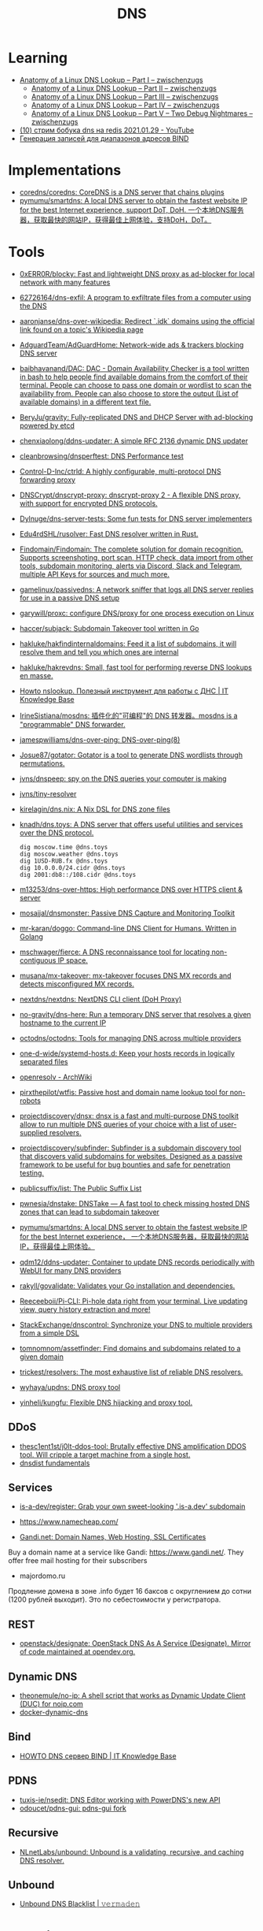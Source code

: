 :PROPERTIES:
:ID:       ba8e53be-0c59-436f-8cb0-a1845f1086ad
:END:
#+title: DNS

* Learning
- [[https://zwischenzugs.com/2018/06/08/anatomy-of-a-linux-dns-lookup-part-i/][Anatomy of a Linux DNS Lookup – Part I – zwischenzugs]]
  - [[https://zwischenzugs.com/2018/06/18/anatomy-of-a-linux-dns-lookup-part-ii/][Anatomy of a Linux DNS Lookup – Part II – zwischenzugs]]
  - [[https://zwischenzugs.com/2018/07/06/anatomy-of-a-linux-dns-lookup-part-iii/][Anatomy of a Linux DNS Lookup – Part III – zwischenzugs]]
  - [[https://zwischenzugs.com/2018/08/06/anatomy-of-a-linux-dns-lookup-part-iv/][Anatomy of a Linux DNS Lookup – Part IV – zwischenzugs]]
  - [[https://zwischenzugs.com/2018/09/13/anatomy-of-a-linux-dns-lookup-part-v-two-debug-nightmares/][Anatomy of a Linux DNS Lookup – Part V – Two Debug Nightmares – zwischenzugs]]
- [[https://www.youtube.com/watch?v=BO-c69AxSis][(10) стрим бобука dns на redis 2021.01.29 - YouTube]]
- [[https://tech-geek.ru/generating-records-for-address-ranges-bind/][Генерация записей для диапазонов адресов BIND]]

* Implementations
- [[https://github.com/coredns/coredns][coredns/coredns: CoreDNS is a DNS server that chains plugins]]
- [[https://github.com/pymumu/smartdns][pymumu/smartdns: A local DNS server to obtain the fastest website IP for the best Internet experience, support DoT, DoH. 一个本地DNS服务器，获取最快的网站IP，获得最佳上网体验，支持DoH，DoT。]]

* Tools
- [[https://github.com/0xERR0R/blocky][0xERR0R/blocky: Fast and lightweight DNS proxy as ad-blocker for local network with many features]]
- [[https://github.com/62726164/dns-exfil][62726164/dns-exfil: A program to exfiltrate files from a computer using the DNS]]
- [[https://github.com/aaronjanse/dns-over-wikipedia][aaronjanse/dns-over-wikipedia: Redirect `.idk` domains using the official link found on a topic's Wikipedia page]]
- [[https://github.com/AdguardTeam/AdGuardHome][AdguardTeam/AdGuardHome: Network-wide ads & trackers blocking DNS server]]
- [[https://github.com/baibhavanand/DAC][baibhavanand/DAC: DAC - Domain Availability Checker is a tool written in bash to help people find available domains from the comfort of their terminal. People can choose to pass one domain or wordlist to scan the availability from. People can also choose to store the output (List of available domains) in a different text file.]]
- [[https://github.com/BeryJu/gravity][BeryJu/gravity: Fully-replicated DNS and DHCP Server with ad-blocking powered by etcd]]
- [[https://github.com/chenxiaolong/ddns-updater][chenxiaolong/ddns-updater: A simple RFC 2136 dynamic DNS updater]]
- [[https://github.com/cleanbrowsing/dnsperftest][cleanbrowsing/dnsperftest: DNS Performance test]]
- [[https://github.com/Control-D-Inc/ctrld][Control-D-Inc/ctrld: A highly configurable, multi-protocol DNS forwarding proxy]]
- [[https://github.com/DNSCrypt/dnscrypt-proxy][DNSCrypt/dnscrypt-proxy: dnscrypt-proxy 2 - A flexible DNS proxy, with support for encrypted DNS protocols.]]
- [[https://github.com/Dylnuge/dns-server-tests][Dylnuge/dns-server-tests: Some fun tests for DNS server implementers]]
- [[https://github.com/Edu4rdSHL/rusolver][Edu4rdSHL/rusolver: Fast DNS resolver written in Rust.]]
- [[https://github.com/Findomain/Findomain][Findomain/Findomain: The complete solution for domain recognition. Supports screenshoting, port scan, HTTP check, data import from other tools, subdomain monitoring, alerts via Discord, Slack and Telegram, multiple API Keys for sources and much more.]]
- [[https://github.com/gamelinux/passivedns][gamelinux/passivedns: A network sniffer that logs all DNS server replies for use in a passive DNS setup]]
- [[https://github.com/garywill/proxc][garywill/proxc: configure DNS/proxy for one process execution on Linux]]
- [[https://github.com/haccer/subjack][haccer/subjack: Subdomain Takeover tool written in Go]]
- [[https://github.com/hakluke/hakfindinternaldomains][hakluke/hakfindinternaldomains: Feed it a list of subdomains, it will resolve them and tell you which ones are internal]]
- [[https://github.com/hakluke/hakrevdns][hakluke/hakrevdns: Small, fast tool for performing reverse DNS lookups en masse.]]
- [[https://disnetern.ru/howto-nslookup-working-whith-dns/][Howto nslookup. Полезный инструмент для работы с ДНС | IT Knowledge Base]]
- [[https://github.com/IrineSistiana/mosdns][IrineSistiana/mosdns: 插件化的"可编程"的 DNS 转发器。mosdns is a "programmable" DNS forwarder.]]
- [[https://github.com/jamespwilliams/dns-over-ping][jamespwilliams/dns-over-ping: DNS-over-ping(8)]]
- [[https://github.com/Josue87/gotator][Josue87/gotator: Gotator is a tool to generate DNS wordlists through permutations.]]
- [[https://github.com/jvns/dnspeep][jvns/dnspeep: spy on the DNS queries your computer is making]]
- [[https://github.com/jvns/tiny-resolver][jvns/tiny-resolver]]
- [[https://github.com/kirelagin/dns.nix][kirelagin/dns.nix: A Nix DSL for DNS zone files]]
- [[https://github.com/knadh/dns.toys][knadh/dns.toys: A DNS server that offers useful utilities and services over the DNS protocol.]]
  : dig moscow.time @dns.toys
  : dig moscow.weather @dns.toys
  : dig 1USD-RUB.fx @dns.toys
  : dig 10.0.0.0/24.cidr @dns.toys
  : dig 2001:db8::/108.cidr @dns.toys
- [[https://github.com/m13253/dns-over-https][m13253/dns-over-https: High performance DNS over HTTPS client & server]]
- [[https://github.com/mosajjal/dnsmonster][mosajjal/dnsmonster: Passive DNS Capture and Monitoring Toolkit]]
- [[https://github.com/mr-karan/doggo][mr-karan/doggo: Command-line DNS Client for Humans. Written in Golang]]
- [[https://github.com/mschwager/fierce][mschwager/fierce: A DNS reconnaissance tool for locating non-contiguous IP space.]]
- [[https://github.com/musana/mx-takeover][musana/mx-takeover: mx-takeover focuses DNS MX records and detects misconfigured MX records.]]
- [[https://github.com/nextdns/nextdns][nextdns/nextdns: NextDNS CLI client (DoH Proxy)]]
- [[https://github.com/no-gravity/dns-here][no-gravity/dns-here: Run a temporary DNS server that resolves a given hostname to the current IP]]
- [[https://github.com/octodns/octodns][octodns/octodns: Tools for managing DNS across multiple providers]]
- [[https://github.com/one-d-wide/systemd-hosts.d][one-d-wide/systemd-hosts.d: Keep your hosts records in logically separated files]]
- [[https://wiki.archlinux.org/index.php/Openresolv][openresolv - ArchWiki]]
- [[https://github.com/pirxthepilot/wtfis][pirxthepilot/wtfis: Passive host and domain name lookup tool for non-robots]]
- [[https://github.com/projectdiscovery/dnsx][projectdiscovery/dnsx: dnsx is a fast and multi-purpose DNS toolkit allow to run multiple DNS queries of your choice with a list of user-supplied resolvers.]]
- [[https://github.com/projectdiscovery/subfinder][projectdiscovery/subfinder: Subfinder is a subdomain discovery tool that discovers valid subdomains for websites. Designed as a passive framework to be useful for bug bounties and safe for penetration testing.]]
- [[https://github.com/publicsuffix/list][publicsuffix/list: The Public Suffix List]]
- [[https://github.com/pwnesia/dnstake][pwnesia/dnstake: DNSTake — A fast tool to check missing hosted DNS zones that can lead to subdomain takeover]]
- [[https://github.com/pymumu/smartdns][pymumu/smartdns: A local DNS server to obtain the fastest website IP for the best Internet experience， 一个本地DNS服务器，获取最快的网站IP，获得最佳上网体验。]]
- [[https://github.com/qdm12/ddns-updater][qdm12/ddns-updater: Container to update DNS records periodically with WebUI for many DNS providers]]
- [[https://github.com/rakyll/govalidate][rakyll/govalidate: Validates your Go installation and dependencies.]]
- [[https://github.com/Reeceeboii/Pi-CLI][Reeceeboii/Pi-CLI: Pi-hole data right from your terminal. Live updating view, query history extraction and more!]]
- [[https://github.com/StackExchange/dnscontrol][StackExchange/dnscontrol: Synchronize your DNS to multiple providers from a simple DSL]]
- [[https://github.com/tomnomnom/assetfinder][tomnomnom/assetfinder: Find domains and subdomains related to a given domain]]
- [[https://github.com/trickest/resolvers][trickest/resolvers: The most exhaustive list of reliable DNS resolvers.]]
- [[https://github.com/wyhaya/updns][wyhaya/updns: DNS proxy tool]]
- [[https://github.com/yinheli/kungfu][yinheli/kungfu: Flexible DNS hijacking and proxy tool.]]

** DDoS
- [[https://github.com/thesc1ent1st/j0lt-ddos-tool][thesc1ent1st/j0lt-ddos-tool: Brutally effective DNS amplification DDOS tool. Will cripple a target machine from a single host.]]
- [[https://powerdns.org/dnsdist-md/dnsdist-diagrams.md.html][dnsdist fundamentals]]

** Services
- [[https://github.com/is-a-dev/register][is-a-dev/register: Grab your own sweet-looking '.is-a.dev' subdomain]]

- https://www.namecheap.com/

- [[https://www.gandi.net/en][Gandi.net: Domain Names, Web Hosting, SSL Certificates]]
Buy a domain name at a service like Gandi: https://www.gandi.net/.  They offer
free mail hosting for their subscribers

- majordomo.ru
Продление домена в зоне .info будет 16 баксов с округлением до сотни (1200 рублей выходит).  Это по себестоимости у регистратора.

** REST
- [[https://github.com/openstack/designate][openstack/designate: OpenStack DNS As A Service (Designate). Mirror of code maintained at opendev.org.]]

** Dynamic DNS
- [[https://github.com/theonemule/no-ip][theonemule/no-ip: A shell script that works as Dynamic Update Client (DUC) for noip.com]]
- [[https://github.com/theonemule/docker-dynamic-dns][docker-dynamic-dns]]

** Bind
- [[https://disnetern.ru/howto-dns-server-bind/][HOWTO DNS сервер BIND | IT Knowledge Base]]

** PDNS
- [[https://github.com/tuxis-ie/nsedit][tuxis-ie/nsedit: DNS Editor working with PowerDNS's new API]]
- [[https://github.com/odoucet/pdns-gui][odoucet/pdns-gui: pdns-gui fork]]

** Recursive
- [[https://github.com/NLnetLabs/unbound][NLnetLabs/unbound: Unbound is a validating, recursive, and caching DNS resolver.]]

** Unbound
- [[https://vermaden.wordpress.com/2020/11/18/unbound-dns-blacklist/][Unbound DNS Blacklist | 𝚟𝚎𝚛𝚖𝚊𝚍𝚎𝚗]]

* Learning
- [[https://www.go350.com/posts/exfiltrate-files-using-the-dns/][Exfiltrate files using the DNS | Go350]]
- [[https://00f.net/2019/11/03/stop-using-low-dns-ttls/][Stop using ridiculously low DNS TTLs | Frank DENIS random thoughts.]]
- [[https://disnetern.ru/dig-10-samples-linux/][dig samples | IT Knowledge Base]]

* Скидки

- [[https://ru.godaddy.com/tlds/org-domain?iphoneview=1&isc=rpacc19k&utm_source=gdredpoint&utm_medium=email&utm_campaign=ru-RU_other_email-nonrevenue_base_gd&utm_content=191106_4180_Engagement_Other_Product_Product-Notification_rpacc19k_4Y9rdxZ375nRC7KgRVqOGY][Домен .org | Зарегистрируйте доменное имя .org уже сегодня — GoDaddy RU]]

* Domain names

** Free domain names

  - [[https://habr.com/en/post/69973/]]
    - .tk — это национальный домен островов Токелау, которые принадлежат к Новой Зеландии.
    - .ml — принадлежит республике Мали;
    - .ga — национальный знак Габонской республики;
    - .cf — зона Центральноафриканской республики;
    - .gq — это Экваториальная Гвинея.

** Reserved
    - .local
    - .localdomain
    - .domain
    - .lan
    - .home
    - .host
    - .corp

* Hosting
- [[https://dual.my/][Dual.my - Free Dynamic/Static DNS hosting!]]

* Visualization

- [[http://dnsviz.net/]]

* dnssec
- [[https://sockpuppet.org/blog/2015/01/15/against-dnssec/][Against DNSSEC — Quarrelsome]]

* Cheat sheet

- Block resolving by DNS name
  : iptables -I OUTPUT -p udp -m udp --dport 53 -m string --string "example" --algo kmp -j DROP

- Get all records
  : dig @172.16.103.2 -tAXFR intr
  : dig @172.16.103.2 -tAXFR 16.172.in-addr.arpa

* Glue records

#+begin_example
  $ dig +short NS info.
  a2.info.afilias-nst.info.
  b0.info.afilias-nst.org.
  b2.info.afilias-nst.org.
  c0.info.afilias-nst.info.
  d0.info.afilias-nst.org.
  a0.info.afilias-nst.info.
#+end_example

#+begin_example
  $ dig +noall +authority +additional +norecurse @a2.info.afilias-nst.info. NS ns1.wugi.info.
  wugi.info.              3600    IN      NS      ns1.wugi.info.
  wugi.info.              3600    IN      NS      ns2.wugi.info.
  ns2.wugi.info.          3600    IN      A       78.108.92.69
  ns1.wugi.info.          3600    IN      A       78.108.82.44
#+end_example

* ChatGPT

** What is domain name max length?

The maximum length of a domain name is 253 characters according to the Internet Engineering Task Force (IETF) standard RFC 1035. This limit includes the entire domain name, including the dots used to separate the labels (individual parts of the domain name). However, some domain name systems may impose shorter limits. It is also important to note that each label within the domain name cannot be longer than 63 characters.

